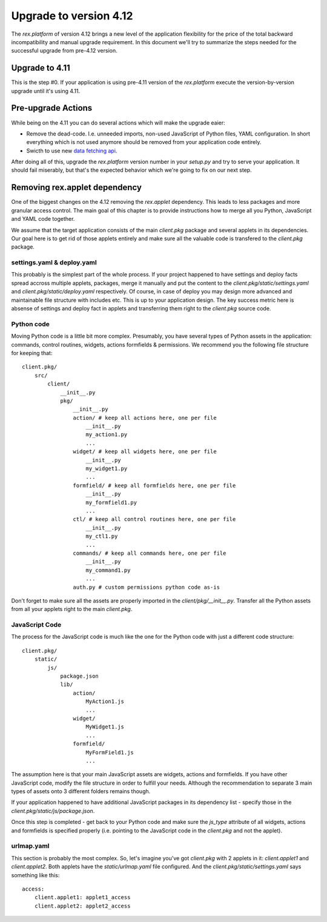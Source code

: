 ********************************
Upgrade to version 4.12
********************************

The `rex.platform` of version 4.12 brings a new level of the application
flexibility for the price of the total backward incompatibility and manual
upgrade requirement. In this document we'll try to summarize the steps needed
for the successful upgrade from pre-4.12 version.


Upgrade to 4.11
-----------------

This is the step #0. If your application is using pre-4.11 version of the
`rex.platform` execute the version-by-version upgrade until it's using 4.11.


Pre-upgrade Actions
-------------------

While being on the 4.11 you can do several actions which will make the upgrade
eaier:

* Remove the dead-code. I.e. unneeded imports, non-used JavaScript of Python
  files, YAML configuration. In short everything which is not used anymore
  should be removed from your application code entirely.

* Swicth to use new `data fetching api`_.

.. _`data fetching api`: https://doc.rexdb.org/rex.widget/2.2.0/guide/data-api.html

After doing all of this, upgrade the `rex.platform` version number in your
`setup.py` and try to serve your application. It should fail miserably, but
that's the expected behavior which we're going to fix on our next step.


Removing rex.applet dependency
------------------------------

One of the biggest changes on the 4.12 removing the `rex.applet` dependency.
This leads to less packages and more granular access control. The main goal of
this chapter is to provide instructions how to merge all you Python, JavaScript
and YAML code together.

We assume that the target application consists of the main `client.pkg` package
and several applets in its dependencies. Our goal here is to get rid of those
applets entirely and make sure all the valuable code is transfered to the
`client.pkg` package.


settings.yaml & deploy.yaml
~~~~~~~~~~~~~~~~~~~~~~~~~~~

This probably is the simplest part of the whole process. If your project
happened to have settings and deploy facts spread accross multiple applets,
packages, merge it manually and put the content to the
`client.pkg/static/settings.yaml` and `client.pkg/static/deploy.yaml`
respectively. Of course, in case of deploy you may design more advanced and
maintainable file structure with includes etc. This is up to your application
design. The key success metric here is absense of settings and deploy fact in
applets and transferring them right to the `client.pkg` source code.


Python code
~~~~~~~~~~~~~

Moving Python code is a little bit more complex. Presumably, you have several
types of Python assets in the application: commands, control routines, widgets,
actions  formfields & permissions. We recommend you the following file
structure for keeping that::
    
    client.pkg/
        src/
            client/
                __init__.py
                pkg/
                    __init__.py
                    action/ # keep all actions here, one per file
                        __init__.py
                        my_action1.py
                        ...
                    widget/ # keep all widgets here, one per file
                        __init__.py
                        my_widget1.py
                        ...
                    formfield/ # keep all formfields here, one per file
                        __init__.py
                        my_formfield1.py
                        ...
                    ctl/ # keep all control routines here, one per file
                        __init__.py
                        my_ctl1.py
                        ...
                    commands/ # keep all commands here, one per file
                        __init__.py
                        my_command1.py
                        ...
                    auth.py # custom permissions python code as-is


Don't forget to make sure all the assets are properly imported in the
`client/pkg/__init__.py`. Transfer all the Python assets from all your applets
right to the main `client.pkg`.


JavaScript Code
~~~~~~~~~~~~~~~

The process for the JavaScript code is much like the one for the Python code
with just a different code structure::

    client.pkg/
        static/
            js/
                package.json
                lib/
                    action/
                        MyAction1.js
                        ...
                    widget/
                        MyWidget1.js
                        ...
                    formfield/
                        MyFormField1.js
                        ...

The assumption here is that your main JavaScript assets are widgets, actions
and formfields. If you have other JavaScript code, modify the file structure in
order to fulfill your needs. Although the recommendation to separate 3 main
types of assets onto 3 different folders remains though.

If your application happened to have additional JavaScript packages in its
dependency list - specify those in the `client.pkg/static/js/package.json`.

Once this step is completed - get back to your Python code and make sure the
`js_type` attribute of all widgets, actions and formfields is specified
properly (i.e. pointing to the JavaScript code in the `client.pkg` and not the
applet).


urlmap.yaml
~~~~~~~~~~~

This section is probably the most complex. So, let's imagine you've got
`client.pkg` with 2 applets in it: `client.applet1` and `client.applet2`. Both
applets have the `static/urlmap.yaml` file configured. And the
`client.pkg/static/settings.yaml` says something like this::

    access:
        client.applet1: applet1_access
        client.applet2: applet2_access
